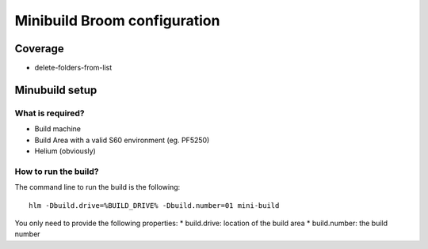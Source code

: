 .. index::
  module:  Minibuild Broom configuration

===============================
Minibuild Broom configuration
===============================


.. index::
  single:  Minibuild Broom coverage

Coverage
========

* delete-folders-from-list

.. index::
  single:  Minibuild Broom Setup

Minubuild setup
===============

What is required?
-----------------

* Build machine
* Build Area with a valid S60 environment (eg. PF5250)
* Helium (obviously)



  
.. index::
  single:  Minibuild Broom coverage - how to run

How to run the build?
---------------------

The command line to run the build is the following::

   hlm -Dbuild.drive=%BUILD_DRIVE% -Dbuild.number=01 mini-build


You only need to provide the following properties:
* build.drive: location of the build area
* build.number: the build number


